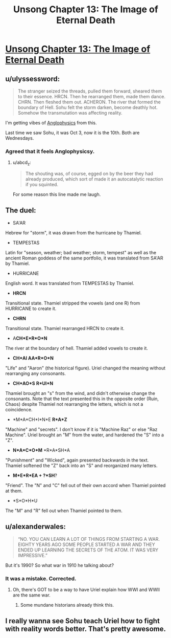 #+TITLE: Unsong Chapter 13: The Image of Eternal Death

* [[http://unsongbook.com/chapter-13-the-image-of-eternal-death/][Unsong Chapter 13: The Image of Eternal Death]]
:PROPERTIES:
:Author: Lord_Drol
:Score: 39
:DateUnix: 1459102581.0
:DateShort: 2016-Mar-27
:END:

** u/ulyssessword:
#+begin_quote
  The stranger seized the threads, pulled them forward, sheared them to their essence. HRCN. Then he rearranged them, made them dance. CHRN. Then fleshed them out. ACHERON. The river that formed the boundary of Hell. Sohu felt the storm darken, become deathly hot. Somehow the transmutation was affecting reality.
#+end_quote

I'm getting vibes of [[http://slatestarcodex.com/2014/04/03/the-study-of-anglophysics/][Anglophysics]] from this.

Last time we saw Sohu, it was Oct 3, now it is the 10th. Both are Wednesdays.
:PROPERTIES:
:Author: ulyssessword
:Score: 19
:DateUnix: 1459104054.0
:DateShort: 2016-Mar-27
:END:

*** Agreed that it feels Anglophysicsy.
:PROPERTIES:
:Author: LiteralHeadCannon
:Score: 3
:DateUnix: 1459113949.0
:DateShort: 2016-Mar-28
:END:

**** u/abcd_z:
#+begin_quote
  The shouting was, of course, egged on by the beer they had already produced, which sort of made it an autocatalytic reaction if you squinted.
#+end_quote

For some reason this line made me laugh.
:PROPERTIES:
:Author: abcd_z
:Score: 3
:DateUnix: 1459237292.0
:DateShort: 2016-Mar-29
:END:


** The duel:

- SA'AR

Hebrew for "storm", it was drawn from the hurricane by Thamiel.

- TEMPESTAS

Latin for "season, weather; bad weather; storm, tempest" as well as the ancient Roman goddess of the same portfolio, it was translated from SA'AR by Thamiel.

- HURRICANE

English word. It was translated from TEMPESTAS by Thamiel.

- *HRCN*

Transitional state. Thamiel stripped the vowels (and one R) from HURRICANE to create it.

- *CHRN*

Transitional state. Thamiel rearranged HRCN to create it.

- A*CH*E*R*O*N*

The river at the boundary of hell. Thamiel added vowels to create it.

- *CH*AI AA*R*O*N*

"Life" and "Aaron" (the historical figure). Uriel changed the meaning without rearranging any consonants.

- *CH*AO*S* *R*UI*N*

Thamiel brought an "s" from the wind, and didn't otherwise change the consonants. Note that the text presented this in the opposite order (Ruin, Chaos) despite Thamiel not rearranging the letters, which is not a coincidence.

- *M*A*CH*I*N*E *R*A*Z*

"Machine" and "secrets". I don't know if it is "Machine Raz" or else "Raz Machine". Uriel brought an "M" from the water, and hardened the "S" into a "Z".

- *N*A*C*O*M* *R*A*SH*A

"Punishment" and "Wicked", again presented backwards in the text. Thamiel softened the "Z" back into an "S" and reorganized many letters.

- *M*E*R*EA + ?*SH*?

"Friend". The "N" and "C" fell out of their own accord when Thamiel pointed at them.

- *S*O*H*U

The "M" and "R" fell out when Thamiel pointed to them.
:PROPERTIES:
:Author: ulyssessword
:Score: 13
:DateUnix: 1459134999.0
:DateShort: 2016-Mar-28
:END:


** u/alexanderwales:
#+begin_quote
  “NO. YOU CAN LEARN A LOT OF THINGS FROM STARTING A WAR. EIGHTY YEARS AGO SOME PEOPLE STARTED A WAR AND THEY ENDED UP LEARNING THE SECRETS OF THE ATOM. IT WAS VERY IMPRESSIVE.”
#+end_quote

But it's 1990? So what war in 1910 he talking about?
:PROPERTIES:
:Author: alexanderwales
:Score: 5
:DateUnix: 1459105762.0
:DateShort: 2016-Mar-27
:END:

*** It was a mistake. Corrected.
:PROPERTIES:
:Author: ScottAlexander
:Score: 12
:DateUnix: 1459105988.0
:DateShort: 2016-Mar-27
:END:

**** Oh, there's GOT to be a way to have Uriel explain how WWI and WWII are the same war.
:PROPERTIES:
:Author: narfanator
:Score: 8
:DateUnix: 1459113895.0
:DateShort: 2016-Mar-28
:END:

***** Some mundane historians already think this.
:PROPERTIES:
:Author: Frommerman
:Score: 7
:DateUnix: 1459128061.0
:DateShort: 2016-Mar-28
:END:


** I really wanna see Sohu teach Uriel how to fight with reality words better. That's pretty awesome.
:PROPERTIES:
:Author: Atilme
:Score: 3
:DateUnix: 1459117726.0
:DateShort: 2016-Mar-28
:END:
